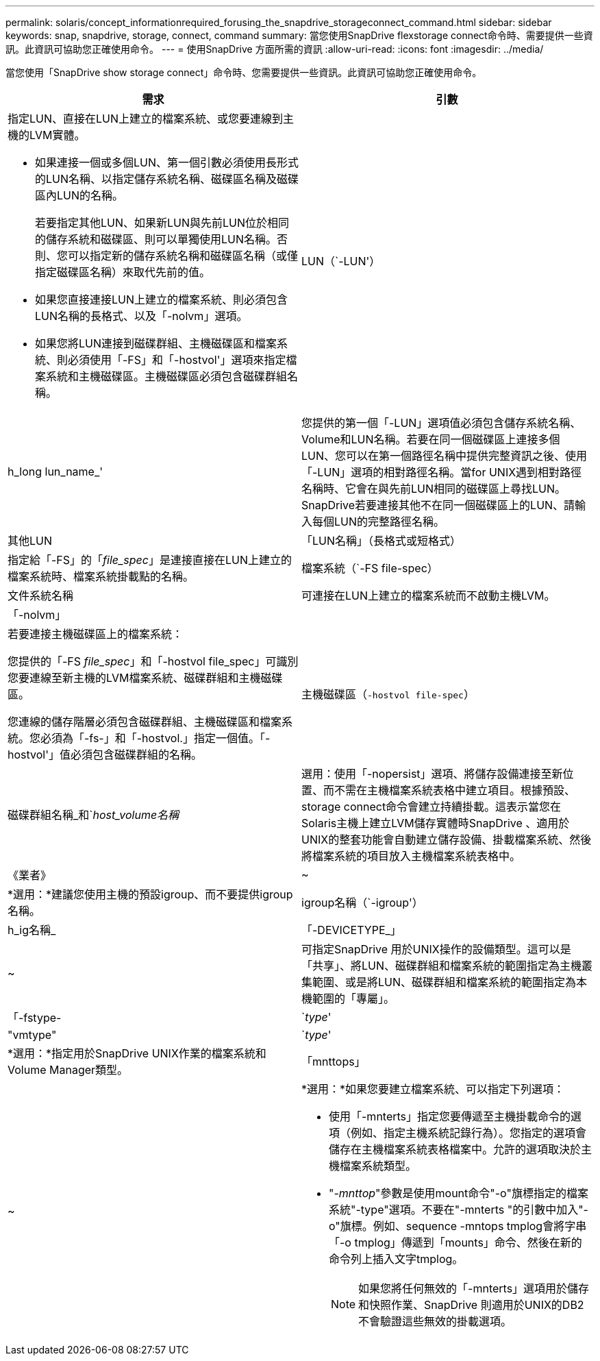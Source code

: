 ---
permalink: solaris/concept_informationrequired_forusing_the_snapdrive_storageconnect_command.html 
sidebar: sidebar 
keywords: snap, snapdrive, storage, connect, command 
summary: 當您使用SnapDrive flexstorage connect命令時、需要提供一些資訊。此資訊可協助您正確使用命令。 
---
= 使用SnapDrive 方面所需的資訊
:allow-uri-read: 
:icons: font
:imagesdir: ../media/


[role="lead"]
當您使用「SnapDrive show storage connect」命令時、您需要提供一些資訊。此資訊可協助您正確使用命令。

|===
| 需求 | 引數 


 a| 
指定LUN、直接在LUN上建立的檔案系統、或您要連線到主機的LVM實體。

* 如果連接一個或多個LUN、第一個引數必須使用長形式的LUN名稱、以指定儲存系統名稱、磁碟區名稱及磁碟區內LUN的名稱。
+
若要指定其他LUN、如果新LUN與先前LUN位於相同的儲存系統和磁碟區、則可以單獨使用LUN名稱。否則、您可以指定新的儲存系統名稱和磁碟區名稱（或僅指定磁碟區名稱）來取代先前的值。

* 如果您直接連接LUN上建立的檔案系統、則必須包含LUN名稱的長格式、以及「-nolvm」選項。
* 如果您將LUN連接到磁碟群組、主機磁碟區和檔案系統、則必須使用「-FS」和「-hostvol'」選項來指定檔案系統和主機磁碟區。主機磁碟區必須包含磁碟群組名稱。




 a| 
LUN（`-LUN'）
 a| 
h_long lun_name_'



 a| 
您提供的第一個「-LUN」選項值必須包含儲存系統名稱、Volume和LUN名稱。若要在同一個磁碟區上連接多個LUN、您可以在第一個路徑名稱中提供完整資訊之後、使用「-LUN」選項的相對路徑名稱。當for UNIX遇到相對路徑名稱時、它會在與先前LUN相同的磁碟區上尋找LUN。SnapDrive若要連接其他不在同一個磁碟區上的LUN、請輸入每個LUN的完整路徑名稱。



 a| 
其他LUN
 a| 
「LUN名稱」（長格式或短格式）



 a| 
指定給「-FS」的「_file_spec_」是連接直接在LUN上建立的檔案系統時、檔案系統掛載點的名稱。



 a| 
檔案系統（`-FS file-spec）
 a| 
文件系統名稱



 a| 
可連接在LUN上建立的檔案系統而不啟動主機LVM。



 a| 
「-nolvm」
 a| 



 a| 
若要連接主機磁碟區上的檔案系統：

您提供的「-FS _file_spec_」和「-hostvol file_spec」可識別您要連線至新主機的LVM檔案系統、磁碟群組和主機磁碟區。

您連線的儲存階層必須包含磁碟群組、主機磁碟區和檔案系統。您必須為「-fs-」和「-hostvol.」指定一個值。「-hostvol'」值必須包含磁碟群組的名稱。



 a| 
主機磁碟區（`-hostvol file-spec`）
 a| 
磁碟群組名稱_和`_host_volume名稱_



 a| 
選用：使用「-nopersist」選項、將儲存設備連接至新位置、而不需在主機檔案系統表格中建立項目。根據預設、storage connect命令會建立持續掛載。這表示當您在Solaris主機上建立LVM儲存實體時SnapDrive 、適用於UNIX的整套功能會自動建立儲存設備、掛載檔案系統、然後將檔案系統的項目放入主機檔案系統表格中。



 a| 
《業者》
 a| 
~



 a| 
*選用：*建議您使用主機的預設igroup、而不要提供igroup名稱。



 a| 
igroup名稱（`-igroup'）
 a| 
h_ig名稱_



 a| 
「-DEVICETYPE_」
 a| 
~



 a| 
可指定SnapDrive 用於UNIX操作的設備類型。這可以是「共享」、將LUN、磁碟群組和檔案系統的範圍指定為主機叢集範圍、或是將LUN、磁碟群組和檔案系統的範圍指定為本機範圍的「專屬」。



 a| 
「-fstype-
 a| 
`_type_'



 a| 
"vmtype"
 a| 
`_type_'



 a| 
*選用：*指定用於SnapDrive UNIX作業的檔案系統和Volume Manager類型。



 a| 
「mnttops」
 a| 
~



 a| 
*選用：*如果您要建立檔案系統、可以指定下列選項：

* 使用「-mnterts」指定您要傳遞至主機掛載命令的選項（例如、指定主機系統記錄行為）。您指定的選項會儲存在主機檔案系統表格檔案中。允許的選項取決於主機檔案系統類型。
* "_-mnttop_"參數是使用mount命令"-o"旗標指定的檔案系統"-type"選項。不要在"-mnterts "的引數中加入"-o"旗標。例如、sequence -mntops tmplog會將字串「-o tmplog」傳遞到「mounts」命令、然後在新的命令列上插入文字tmplog。
+

NOTE: 如果您將任何無效的「-mnterts」選項用於儲存和快照作業、SnapDrive 則適用於UNIX的DB2不會驗證這些無效的掛載選項。



|===